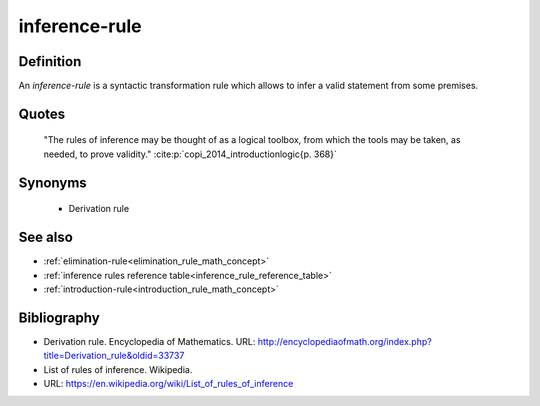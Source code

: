 .. _inference_rule_math_concept:

.. role:: python(code)
    :language: py

.. tags:: inference-rule

inference-rule
==============

Definition
----------

An *inference-rule* is a syntactic transformation rule which allows to infer a valid statement
from some premises.

Quotes
------

    "The rules of inference may be thought of as a logical toolbox, from which the tools may be taken, as needed, to prove validity."
    :cite:p:`copi_2014_introductionlogic{p. 368}`

Synonyms
--------

  * Derivation rule

See also
--------

* :ref:`elimination-rule<elimination_rule_math_concept>`
* :ref:`inference rules reference table<inference_rule_reference_table>`
* :ref:`introduction-rule<introduction_rule_math_concept>`

Bibliography
------------

* Derivation rule. Encyclopedia of Mathematics.
  URL: http://encyclopediaofmath.org/index.php?title=Derivation_rule&oldid=33737
* List of rules of inference. Wikipedia.
* URL: https://en.wikipedia.org/wiki/List_of_rules_of_inference
